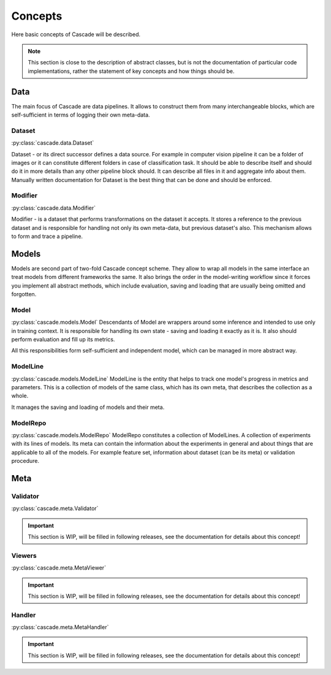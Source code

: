 Concepts
========
Here basic concepts of Cascade will be described. 

.. note::
    This section is close to the description of abstract classes, 
    but is not the documentation of particular code implementations, 
    rather the statement of key concepts and how things should be.

Data
----
The main focus of Cascade are data pipelines. It allows to construct them from many
interchangeable blocks, which are self-sufficient in terms of logging their own meta-data.

Dataset
~~~~~~~
:py:class:`cascade.data.Dataset`

Dataset - or its direct successor defines a data source. For example in computer vision
pipeline it can be a folder of images or it can constitute different folders in case of
classification task.  
It should be able to describe itself and should do it in more details than 
any other pipeline block should. It can describe all files in it and aggregate info about them.
Manually written documentation for Dataset is the best thing that can be done and should be enforced.

Modifier
~~~~~~~~
:py:class:`cascade.data.Modifier`

Modifier - is a dataset that performs transformations on the dataset it accepts. 
It stores a reference to the previous dataset and is responsible for handling not only its own
meta-data, but previous dataset's also. This mechanism allows to form and trace a pipeline.

Models
------
Models are second part of two-fold Cascade concept scheme. They allow to wrap all models in
the same interface an treat models from different frameworks the same. It also brings the
order in the model-writing workflow since it forces you implement all abstract methods,
which include evaluation, saving and loading that are usually being omitted and forgotten.

Model
~~~~~
:py:class:`cascade.models.Model`
Descendants of Model are wrappers around some inference and intended to use only in training context.
It is responsible for handling its own state - saving and loading it exactly as it is. It also should
perform evaluation and fill up its metrics.  

All this responsibilities form self-sufficient and independent model, which can be managed in more
abstract way.

ModelLine
~~~~~~~~~
:py:class:`cascade.models.ModelLine`
ModelLine is the entity that helps to track one model's progress in metrics and parameters.
This is a collection of models of the same class, which has its own meta, that describes the
collection as a whole.  

It manages the saving and loading of models and their meta.

ModelRepo
~~~~~~~~~
:py:class:`cascade.models.ModelRepo`
ModelRepo constitutes a collection of ModelLines. A collection of experiments with its lines of models.
Its meta can contain the information about the experiments in general and about things that are
applicable to all of the models. For example feature set, information about dataset (can be its meta)
or validation procedure.

Meta
----

Validator
~~~~~~~~~
:py:class:`cascade.meta.Validator`

.. important::
    This section is WIP, will be filled in following releases, see the documentation for details
    about this concept!

Viewers
~~~~~~~
:py:class:`cascade.meta.MetaViewer`

.. important::
    This section is WIP, will be filled in following releases, see the documentation for details
    about this concept!

Handler
~~~~~~~
:py:class:`cascade.meta.MetaHandler`

.. important::
    This section is WIP, will be filled in following releases, see the documentation for details
    about this concept!
